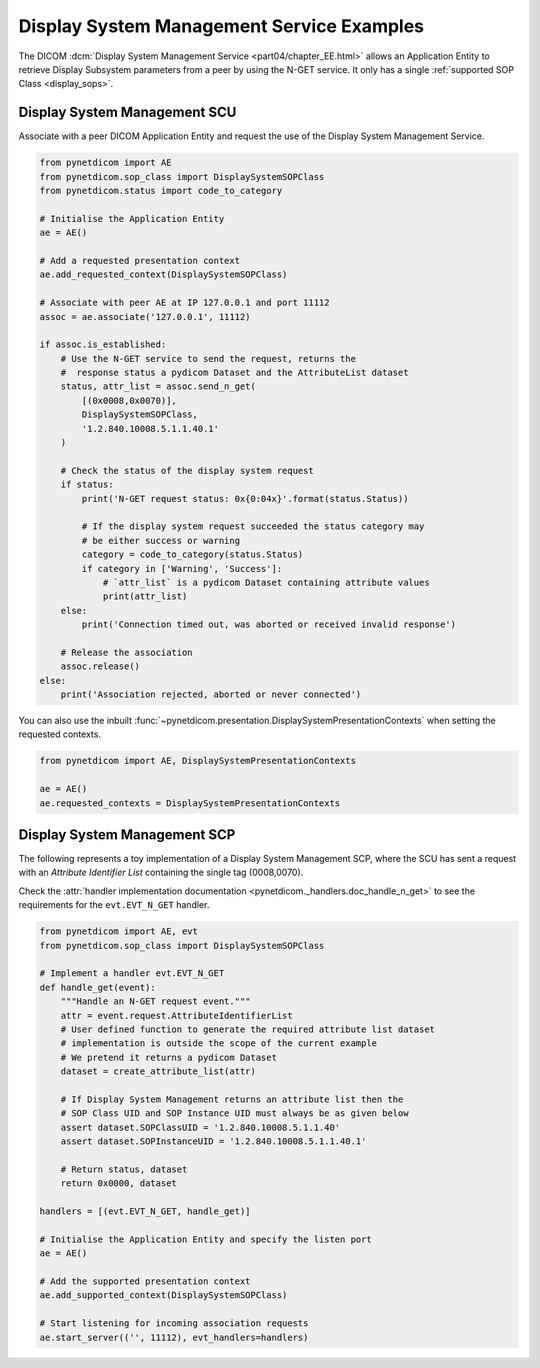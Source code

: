 Display System Management Service Examples
~~~~~~~~~~~~~~~~~~~~~~~~~~~~~~~~~~~~~~~~~~

The DICOM :dcm:`Display System Management Service <part04/chapter_EE.html>`
allows an Application Entity to retrieve Display Subsystem parameters from a
peer by using the N-GET service. It only has a single
:ref:`supported SOP Class <display_sops>`.

Display System Management SCU
.............................

Associate with a peer DICOM Application Entity and request the use of the
Display System Management Service.

.. code-block:: python

    from pynetdicom import AE
    from pynetdicom.sop_class import DisplaySystemSOPClass
    from pynetdicom.status import code_to_category

    # Initialise the Application Entity
    ae = AE()

    # Add a requested presentation context
    ae.add_requested_context(DisplaySystemSOPClass)

    # Associate with peer AE at IP 127.0.0.1 and port 11112
    assoc = ae.associate('127.0.0.1', 11112)

    if assoc.is_established:
        # Use the N-GET service to send the request, returns the
        #  response status a pydicom Dataset and the AttributeList dataset
        status, attr_list = assoc.send_n_get(
            [(0x0008,0x0070)],
            DisplaySystemSOPClass,
            '1.2.840.10008.5.1.1.40.1'
        )

        # Check the status of the display system request
        if status:
            print('N-GET request status: 0x{0:04x}'.format(status.Status))

            # If the display system request succeeded the status category may
            # be either success or warning
            category = code_to_category(status.Status)
            if category in ['Warning', 'Success']:
                # `attr_list` is a pydicom Dataset containing attribute values
                print(attr_list)
        else:
            print('Connection timed out, was aborted or received invalid response')

        # Release the association
        assoc.release()
    else:
        print('Association rejected, aborted or never connected')

You can also use the inbuilt
:func:`~pynetdicom.presentation.DisplaySystemPresentationContexts` when setting
the requested contexts.

.. code-block:: python

   from pynetdicom import AE, DisplaySystemPresentationContexts

   ae = AE()
   ae.requested_contexts = DisplaySystemPresentationContexts


.. _example_nget_scp:

Display System Management SCP
.............................

The following represents a toy implementation of a Display System Management
SCP, where the SCU has sent a request with an *Attribute Identifier List*
containing the single tag (0008,0070).

Check the
:attr:`handler implementation documentation
<pynetdicom._handlers.doc_handle_n_get>`
to see the requirements for the ``evt.EVT_N_GET`` handler.

.. code-block:: python

    from pynetdicom import AE, evt
    from pynetdicom.sop_class import DisplaySystemSOPClass

    # Implement a handler evt.EVT_N_GET
    def handle_get(event):
        """Handle an N-GET request event."""
        attr = event.request.AttributeIdentifierList
        # User defined function to generate the required attribute list dataset
        # implementation is outside the scope of the current example
        # We pretend it returns a pydicom Dataset
        dataset = create_attribute_list(attr)

        # If Display System Management returns an attribute list then the
        # SOP Class UID and SOP Instance UID must always be as given below
        assert dataset.SOPClassUID = '1.2.840.10008.5.1.1.40'
        assert dataset.SOPInstanceUID = '1.2.840.10008.5.1.1.40.1'

        # Return status, dataset
        return 0x0000, dataset

    handlers = [(evt.EVT_N_GET, handle_get)]

    # Initialise the Application Entity and specify the listen port
    ae = AE()

    # Add the supported presentation context
    ae.add_supported_context(DisplaySystemSOPClass)

    # Start listening for incoming association requests
    ae.start_server(('', 11112), evt_handlers=handlers)

